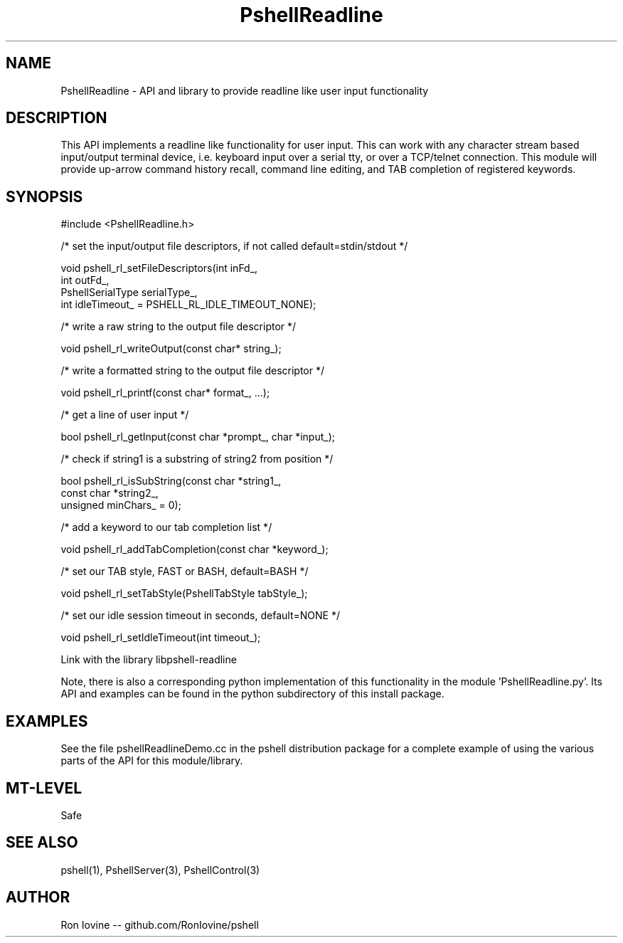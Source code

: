 .TH PshellReadline 3 "Sep 2012" "PSHELL" "Readline Like Functionality"
.SH NAME
PshellReadline - API and library to provide readline like user input functionality
.SH DESCRIPTION
This API implements a readline like functionality for user input.  This can
work with any character stream based input/output terminal device, i.e.
keyboard input over a serial tty, or over a TCP/telnet connection.  This module
will provide up-arrow command history recall, command line editing, and TAB
completion of registered keywords.
.SH SYNOPSIS

#include <PshellReadline.h>

/* set the input/output file descriptors, if not called default=stdin/stdout */

void pshell_rl_setFileDescriptors(int inFd_,
                                  int outFd_,
                                  PshellSerialType serialType_,
                                  int idleTimeout_ = PSHELL_RL_IDLE_TIMEOUT_NONE);

/* write a raw string to the output file descriptor */

void pshell_rl_writeOutput(const char* string_);

/* write a formatted string to the output file descriptor */

void pshell_rl_printf(const char* format_, ...);

/* get a line of user input */

bool pshell_rl_getInput(const char *prompt_, char *input_);

/* check if string1 is a substring of string2 from position */

bool pshell_rl_isSubString(const char *string1_,
                           const char *string2_,
                           unsigned minChars_ = 0);

/* add a keyword to our tab completion list */

void pshell_rl_addTabCompletion(const char *keyword_);

/* set our TAB style, FAST or BASH, default=BASH */

void pshell_rl_setTabStyle(PshellTabStyle tabStyle_);

/* set our idle session timeout in seconds, default=NONE */

void pshell_rl_setIdleTimeout(int timeout_);

Link with the library libpshell-readline

Note, there is also a corresponding python implementation of this functionality in
the module 'PshellReadline.py'.  Its API and examples can be found in the python
subdirectory of this install package.
.SH EXAMPLES
See the file pshellReadlineDemo.cc in the pshell distribution package for a complete
example of using the various parts of the API for this module/library.
.SH MT-LEVEL
Safe
.SH SEE ALSO
pshell(1), PshellServer(3), PshellControl(3)
.SH AUTHOR
Ron Iovine  --  github.com/RonIovine/pshell
